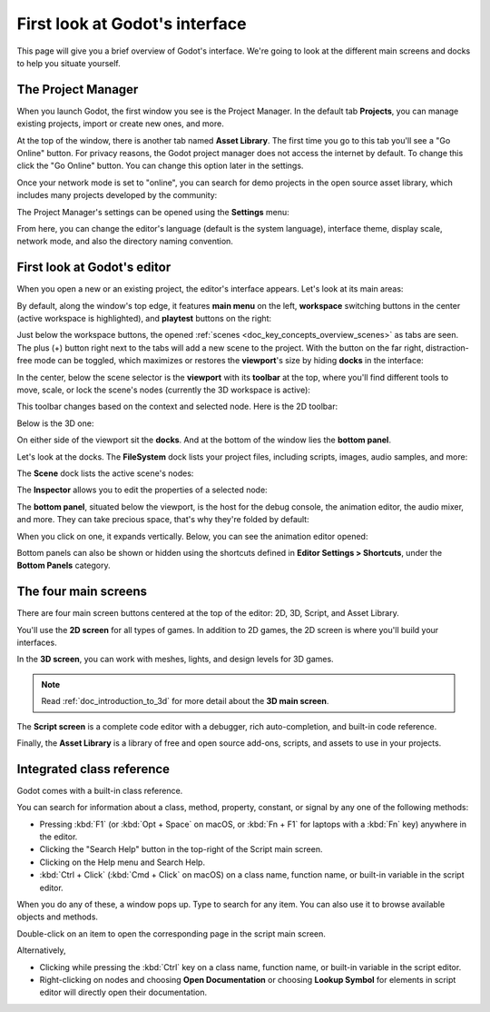 .. This page is only here to introduce the interface to the user broadly. To
   cover individual areas in greater detail, write the corresponding pages in
   the most appropriate section, and link them. E.g. the animation editor goes
   to the animation section. General pages, for instance, about the Project
   Manager, should go in the editor manual.

.. _doc_intro_to_the_editor_interface:

First look at Godot's interface
===============================

This page will give you a brief overview of Godot's interface. We're going to
look at the different main screens and docks to help you situate yourself.

.. seealso:: For a comprehensive breakdown of the editor's interface and how to
             use it, see the :ref:`Editor manual <doc_editor_introduction>`.

The Project Manager
-------------------

When you launch Godot, the first window you see is the Project Manager. In the
default tab **Projects**, you can manage existing projects, import or create new
ones, and more.

.. image:: img/editor_intro_project_manager.webp

At the top of the window, there is another tab named **Asset Library**. The first
time you go to this tab you'll see a "Go Online" button. For privacy reasons, the Godot
project manager does not access the internet by default. To change this click
the "Go Online" button. You can change this option later in the settings.

Once your network mode is set to "online", you can search for demo projects in the open
source asset library, which includes many projects developed by the community:

.. image:: img/editor_intro_project_templates.webp

The Project Manager's settings can be opened using the **Settings** menu:

.. image:: img/editor_intro_settings.webp

From here, you can change the editor's language (default is the system language), interface theme, display 
scale, network mode, and also the directory naming convention.

.. seealso:: To learn the Project Manager's ins and outs, read
             :ref:`doc_project_manager`.


First look at Godot's editor
----------------------------

When you open a new or an existing project, the editor's interface appears.
Let's look at its main areas:

.. image:: img/editor_intro_editor_empty.webp

By default, along the window's top edge, it features **main menu** on the left, **workspace** switching 
buttons in the center (active workspace is highlighted), and **playtest** buttons on the right:

.. image:: img/editor_intro_top_menus.webp

Just below the workspace buttons, the opened :ref:`scenes <doc_key_concepts_overview_scenes>`
as tabs are seen. The plus (+) button right next to the tabs will add a new scene to the project.
With the button on the far right, distraction-free mode can be toggled, which maximizes or restores 
the **viewport**'s size by hiding **docks** in the interface:

.. image:: img/editor_intro_scene_selector.webp

In the center, below the scene selector is the **viewport** with its **toolbar** at the top, where you'll
find different tools to move, scale, or lock the scene's nodes (currently the 3D workspace is active):

.. image:: img/editor_intro_3d_viewport.webp

This toolbar changes based on the context and selected node. Here is the 2D toolbar:

.. image:: img/editor_intro_toolbar_2d.webp

Below is the 3D one:

.. image:: img/editor_intro_toolbar_3d.webp

.. seealso:: To learn more on workspaces, read :ref:`doc_intro_to_the_editor_interface_four_screens`.

.. seealso:: To learn more on the 3D viewport and 3D in general, read :ref:`doc_introduction_to_3d`.

On either side of the viewport sit the **docks**. And at the bottom of the
window lies the **bottom panel**.

Let's look at the docks. The **FileSystem** dock lists your project files, including
scripts, images, audio samples, and more:

.. image:: img/editor_intro_filesystem_dock.webp

The **Scene** dock lists the active scene's nodes:

.. image:: img/editor_intro_scene_dock.webp

The **Inspector** allows you to edit the properties of a selected node:

.. image:: img/editor_intro_inspector_dock.webp

.. seealso:: To read more on inspector, see :ref:`doc_editor_inspector_dock`.

.. seealso:: Docks can be customized. Read more on :ref:`doc_customizing_editor_moving_docks`.

The **bottom panel**, situated below the viewport, is the host for the debug
console, the animation editor, the audio mixer, and more. They can take precious
space, that's why they're folded by default:

.. image:: img/editor_intro_bottom_panels.webp

When you click on one, it expands vertically. Below, you can see the animation editor opened:

.. image:: img/editor_intro_bottom_panel_animation.webp

Bottom panels can also be shown or hidden using the shortcuts defined in 
**Editor Settings > Shortcuts**, under the **Bottom Panels** category.

.. _doc_intro_to_the_editor_interface_four_screens:

The four main screens
---------------------

There are four main screen buttons centered at the top of the editor:
2D, 3D, Script, and Asset Library.

You'll use the **2D screen** for all types of games. In addition to 2D games,
the 2D screen is where you'll build your interfaces.

.. image:: img/editor_intro_workspace_2d.webp

In the **3D screen**, you can work with meshes, lights, and design levels for
3D games.

.. image:: img/editor_intro_workspace_3d.webp

.. note:: Read :ref:`doc_introduction_to_3d` for more detail about the **3D
          main screen**.

The **Script screen** is a complete code editor with a debugger, rich
auto-completion, and built-in code reference.

.. image:: img/editor_intro_workspace_script.webp

Finally, the **Asset Library** is a library of free and open source add-ons, scripts,
and assets to use in your projects.

.. image:: img/editor_intro_workspace_assetlib.webp

.. seealso:: You can learn more about the asset library in
             :ref:`doc_what_is_assetlib`.

.. _doc_intro_to_the_editor_interface_integrated_class_reference:

Integrated class reference
--------------------------

Godot comes with a built-in class reference.

You can search for information about a class, method, property, constant, or
signal by any one of the following methods:

* Pressing :kbd:`F1` (or :kbd:`Opt + Space` on macOS, or :kbd:`Fn + F1` for laptops 
  with a :kbd:`Fn` key) anywhere in the editor.
* Clicking the "Search Help" button in the top-right of the Script main screen.
* Clicking on the Help menu and Search Help.
* :kbd:`Ctrl + Click` (:kbd:`Cmd + Click` on macOS) on a class name, function name, 
  or built-in variable in the script editor.

.. image:: img/editor_intro_search_help_button.webp

When you do any of these, a window pops up. Type to search for any item. You can
also use it to browse available objects and methods.

.. image:: img/editor_intro_search_help.webp

Double-click on an item to open the corresponding page in the script main screen.

.. image:: img/editor_intro_help_class_animated_sprite.webp

Alternatively,

* Clicking while pressing the :kbd:`Ctrl` key on a class name, function name,
  or built-in variable in the script editor.
* Right-clicking on nodes and choosing **Open Documentation** or choosing **Lookup Symbol**
  for elements in script editor will directly open their documentation.
